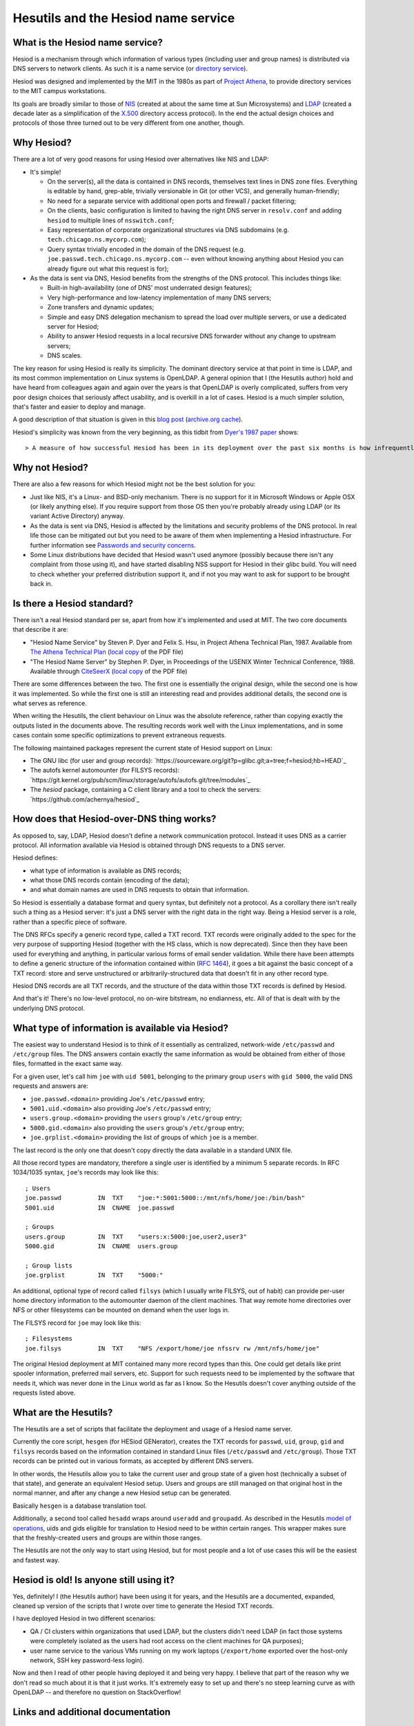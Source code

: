 
Hesutils and the Hesiod name service
------------------------------------


What is the Hesiod name service?
~~~~~~~~~~~~~~~~~~~~~~~~~~~~~~~~

Hesiod is a mechanism through which information of various types (including user and group names) is distributed via DNS servers to network clients. As such it is a name service (or `directory service <https://en.wikipedia.org/wiki/Directory_service>`_).

Hesiod was designed and implemented by the MIT in the 1980s as part of `Project Athena <https://en.wikipedia.org/wiki/Project_Athena>`_, to provide directory services to the MIT campus workstations.

Its goals are broadly similar to those of `NIS <https://en.wikipedia.org/wiki/Network_Information_Service>`_ (created at about the same time at Sun Microsystems) and `LDAP <https://en.wikipedia.org/wiki/Lightweight_Directory_Access_Protocol>`_ (created a decade later as a simplification of the `X.500 <https://en.wikipedia.org/wiki/X.500>`_ directory access protocol). In the end the actual design choices and protocols of those three turned out to be very different from one another, though.



Why Hesiod?
~~~~~~~~~~~

There are a lot of very good reasons for using Hesiod over alternatives like NIS and LDAP:

- It's simple!

  - On the server(s), all the data is contained in DNS records, themselves text lines in DNS zone files. Everything is editable by hand, grep-able, trivially versionable in Git (or other VCS), and generally human-friendly;

  - No need for a separate service with additional open ports and firewall / packet filtering;

  - On the clients, basic configuration is limited to having the right DNS server in ``resolv.conf`` and adding ``hesiod`` to multiple lines of ``nsswitch.conf``;

  - Easy representation of corporate organizational structures via DNS subdomains (e.g. ``tech.chicago.ns.mycorp.com``);
  
  - Query syntax trivially encoded in the domain of the DNS request (e.g. ``joe.passwd.tech.chicago.ns.mycorp.com`` -- even without knowing anything about Hesiod you can already figure out what this request is for);


- As the data is sent via DNS, Hesiod benefits from the strengths of the DNS protocol. This includes things like:

  - Built-in high-availability (one of DNS' most underrated design features);

  - Very high-performance and low-latency implementation of many DNS servers;

  - Zone transfers and dynamic updates;

  - Simple and easy DNS delegation mechanism to spread the load over multiple servers, or use a dedicated server for Hesiod;

  - Ability to answer Hesiod requests in a local recursive DNS forwarder without any change to upstream servers;

  - DNS scales.


The key reason for using Hesiod is really its simplicity. The dominant directory service at that point in time is LDAP, and its most common implementation on Linux systems is OpenLDAP. A general opinion that I (the Hesutils author) hold and have heard from colleagues again and again over the years is that OpenLDAP is overly complicated, suffers from very poor design choices that seriously affect usability, and is overkill in a lot of cases. Hesiod is a much simpler solution, that's faster and easier to deploy and manage.


A good description of that situation is given in this `blog post <https://soylentnews.org/meta/article.pl?sid=15/07/13/0255214>`_ (`archive.org cache <https://web.archive.org/web/20190922024716/https://soylentnews.org/meta/article.pl?sid=15/07/13/0255214>`_).


Hesiod's simplicity was known from the very beginning, as this tidbit from `Dyer's 1987 paper <http://citeseerx.ist.psu.edu/viewdoc/summary?doi=10.1.1.37.8519>`_ shows::

> A measure of how successful Hesiod has been in its deployment over the past six months is how infrequently problems have appeared. For the most part, applications make Hesiod queries and receive answers with millisecond delays. Today, the Hesiod database for Project Athena contains almost three megabytes of data: roughly 9500 /etc/passwd entries, 10000 /etc/group entries, 6500 file system entries and 8600 post office records. There are three primary Hesiod nameservers distributed across the campus network.



Why not Hesiod?
~~~~~~~~~~~~~~~

There are also a few reasons for which Hesiod might not be the best solution for you:

- Just like NIS, it's a Linux- and BSD-only mechanism. There is no support for it in Microsoft Windows or Apple OSX (or likely anything else). If you require support from those OS then you're probably already using LDAP (or its variant Active Directory) anyway.

- As the data is sent via DNS, Hesiod is affected by the limitations and security problems of the DNS protocol. In real life those can be mitigated out but you need to be aware of them when implementing a Hesiod infrastructure. For further information see `Passwords and security concerns <sec.rst>`_.

- Some Linux distributions have decided that Hesiod wasn't used anymore (possibly because there isn't any complaint from those using it), and have started disabling NSS support for Hesiod in their glibc build. You will need to check whether your preferred distribution support it, and if not you may want to ask for support to be brought back in.



Is there a Hesiod standard?
~~~~~~~~~~~~~~~~~~~~~~~~~~~

There isn't a real Hesiod standard per se, apart from how it's implemented and used at MIT. The two core documents that describe it are:

- "Hesiod Name Service" by Steven P. Dyer and Felix S. Hsu, in Project Athena Technical Plan, 1987.
  Available from `The Athena Technical Plan <https://web.mit.edu/Saltzer/www/publications/atp.html>`_ (`local copy <PDF/e.2.3.pdf>`_ of the PDF file)

- "The Hesiod Name Server" by Stephen P. Dyer, in Proceedings of the USENIX Winter Technical Conference, 1988.
  Available through `CiteSeerX <http://citeseerx.ist.psu.edu/viewdoc/summary?doi=10.1.1.37.8519>`_ (`local copy <PDF/10.1.1.37.8519.pdf>`_ of the PDF file)


There are some differences between the two. The first one is essentially the original design, while the second one is how it was implemented. So while the first one is still an interesting read and provides additional details, the second one is what serves as reference. 


When writing the Hesutils, the client behaviour on Linux was the absolute reference, rather than copying exactly the outputs listed in the documents above. The resulting records work well with the Linux implementations, and in some cases contain some specific optimizations to prevent extraneous requests.

The following maintained packages represent the current state of Hesiod support on Linux:

- The GNU libc (for user and group records): `https://sourceware.org/git?p=glibc.git;a=tree;f=hesiod;hb=HEAD`_

- The autofs kernel automounter (for FILSYS records): `https://git.kernel.org/pub/scm/linux/storage/autofs/autofs.git/tree/modules`_

- The `hesiod` package, containing a C client library and a tool to check the servers: `https://github.com/achernya/hesiod`_



How does that Hesiod-over-DNS thing works?
~~~~~~~~~~~~~~~~~~~~~~~~~~~~~~~~~~~~~~~~~~

As opposed to, say, LDAP, Hesiod doesn't define a network communication protocol. Instead it uses DNS as a carrier protocol. All information available via Hesiod is obtained through DNS requests to a DNS server.

Hesiod defines:

- what type of information is available as DNS records;

- what those DNS records contain (encoding of the data);

- and what domain names are used in DNS requests to obtain that information.

So Hesiod is essentially a database format and query syntax, but definitely not a protocol. As a corollary there isn't really such a thing as a Hesiod server: it's just a DNS server with the right data in the right way. Being a Hesiod server is a role, rather than a specific piece of software.


The DNS RFCs specify a generic record type, called a TXT record. TXT records were originally added to the spec for the very purpose of supporting Hesiod (together with the HS class, which is now deprecated). Since then they have been used for everything and anything, in particular various forms of email sender validation. While there have been attempts to define a generic structure of the information contained within (`RFC 1464 <https://tools.ietf.org/html/rfc1464>`_), it goes a bit against the basic concept of a TXT record: store and serve unstructured or arbitrarily-structured data that doesn't fit in any other record type.

Hesiod DNS records are all TXT records, and the structure of the data within those TXT records is defined by Hesiod.

And that's it! There's no low-level protocol, no on-wire bitstream, no endianness, etc. All of that is dealt with by the underlying DNS protocol.



What type of information is available via Hesiod?
~~~~~~~~~~~~~~~~~~~~~~~~~~~~~~~~~~~~~~~~~~~~~~~~~

The easiest way to understand Hesiod is to think of it essentially as centralized, network-wide ``/etc/passwd`` and ``/etc/group`` files. The DNS answers contain exactly the same information as would be obtained from either of those files, formatted in the exact same way.

For a given user, let's call him ``joe`` with ``uid 5001``, belonging to the primary group ``users`` with ``gid 5000``, the valid DNS requests and answers are:

- ``joe.passwd.<domain>`` providing Joe's ``/etc/passwd`` entry;

- ``5001.uid.<domain>`` also providing Joe's ``/etc/passwd`` entry;

- ``users.group.<domain>`` providing the ``users`` group's ``/etc/group`` entry;

- ``5000.gid.<domain>`` also providing the ``users`` group's ``/etc/group`` entry;

- ``joe.grplist.<domain>`` providing the list of groups of which ``joe`` is a member.

The last record is the only one that doesn't copy directly the data available in a standard UNIX file.


All those record types are mandatory, therefore a single user is identified by a minimum 5 separate records. In RFC 1034/1035 syntax, ``joe``'s records may look like this::

    ; Users
    joe.passwd          IN  TXT    "joe:*:5001:5000::/mnt/nfs/home/joe:/bin/bash"
    5001.uid            IN  CNAME  joe.passwd

    ; Groups
    users.group         IN  TXT    "users:x:5000:joe,user2,user3"
    5000.gid            IN  CNAME  users.group

    ; Group lists
    joe.grplist         IN  TXT    "5000:"


An additional, optional type of record called ``filsys`` (which I usually write FILSYS, out of habit) can provide per-user home directory information to the automounter daemon of the client machines. That way remote home directories over NFS or other filesystems can be mounted on demand when the user logs in.

The FILSYS record for ``joe`` may look like this::

    ; Filesystems
    joe.filsys          IN  TXT    "NFS /export/home/joe nfssrv rw /mnt/nfs/home/joe"


The original Hesiod deployment at MIT contained many more record types than this. One could get details like print spooler information, preferred mail servers, etc. Support for such requests need to be implemented by the software that needs it, which was never done in the Linux world as far as I know. So the Hesutils doesn't cover anything outside of the requests listed above.



What are the Hesutils?
~~~~~~~~~~~~~~~~~~~~~~

The Hesutils are a set of scripts that facilitate the deployment and usage of a Hesiod name server.

Currently the core script, ``hesgen`` (for HESiod GENerator), creates the TXT records for ``passwd``, ``uid``, ``group``, ``gid`` and ``filsys`` records based on the information contained in standard Linux files (``/etc/passwd`` and ``/etc/group``). Those TXT records can be printed out in various formats, as accepted by different DNS servers.

In other words, the Hesutils allow you to take the current user and group state of a given host (technically a subset of that state), and generate an equivalent Hesiod setup. Users and groups are still managed on that original host in the normal manner, and after any change a new Hesiod setup can be generated.

Basically ``hesgen`` is a database translation tool.

Additionally, a second tool called ``hesadd`` wraps around ``useradd`` and ``groupadd``. As described in the Hesutils `model of operations <model.rst>`_, uids and gids eligible for translation to Hesiod need to be within certain ranges. This wrapper makes sure that the freshly-created users and groups are within those ranges.

The Hesutils are not the only way to start using Hesiod, but for most people and a lot of use cases this will be the easiest and fastest way.



Hesiod is old! Is anyone still using it?
~~~~~~~~~~~~~~~~~~~~~~~~~~~~~~~~~~~~~~~~

Yes, definitely! I (the Hesutils author) have been using it for years, and the Hesutils are a documented, expanded, cleaned up version of the scripts that I wrote over time to generate the Hesiod TXT records.

I have deployed Hesiod in two different scenarios:

- QA / CI clusters within organizations that used LDAP, but the clusters didn't need LDAP (in fact those systems were completely isolated as the users had root access on the client machines for QA purposes);

- user name service to the various VMs running on my work laptops (``/export/home`` exported over the host-only network, SSH key password-less login).


Now and then I read of other people having deployed it and being very happy. I believe that part of the reason why we don't read so much about it is that it just works. It's extremely easy to set up and there's no steep learning curve as with OpenLDAP -- and therefore no question on StackOverflow!



Links and additional documentation
~~~~~~~~~~~~~~~~~~~~~~~~~~~~~~~~~~

I have already mentioned the two reference papers in `Is there a Hesiod standard?`_.


A few blog articles have been written in recent years (more recently than the reference papers, at any rate) about Hesiod. For example:

- `https://simonwo.net/technical/hesiod/`_
- `https://jpmens.net/2012/06/28/hesiod-a-lightweight-directory-service-on-dns/`_
- `https://soylentnews.org/meta/article.pl?sid=15/07/13/0255214`_

